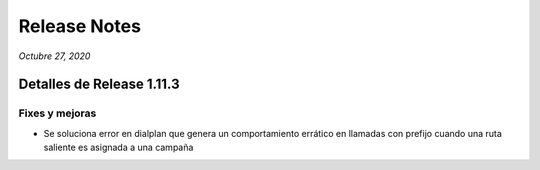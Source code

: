Release Notes
*************

*Octubre 27, 2020*

Detalles de Release 1.11.3
=============================


Fixes y mejoras
--------------------------
- Se soluciona error en dialplan que genera un comportamiento errático en llamadas con prefijo cuando una ruta saliente es asignada a una campaña
